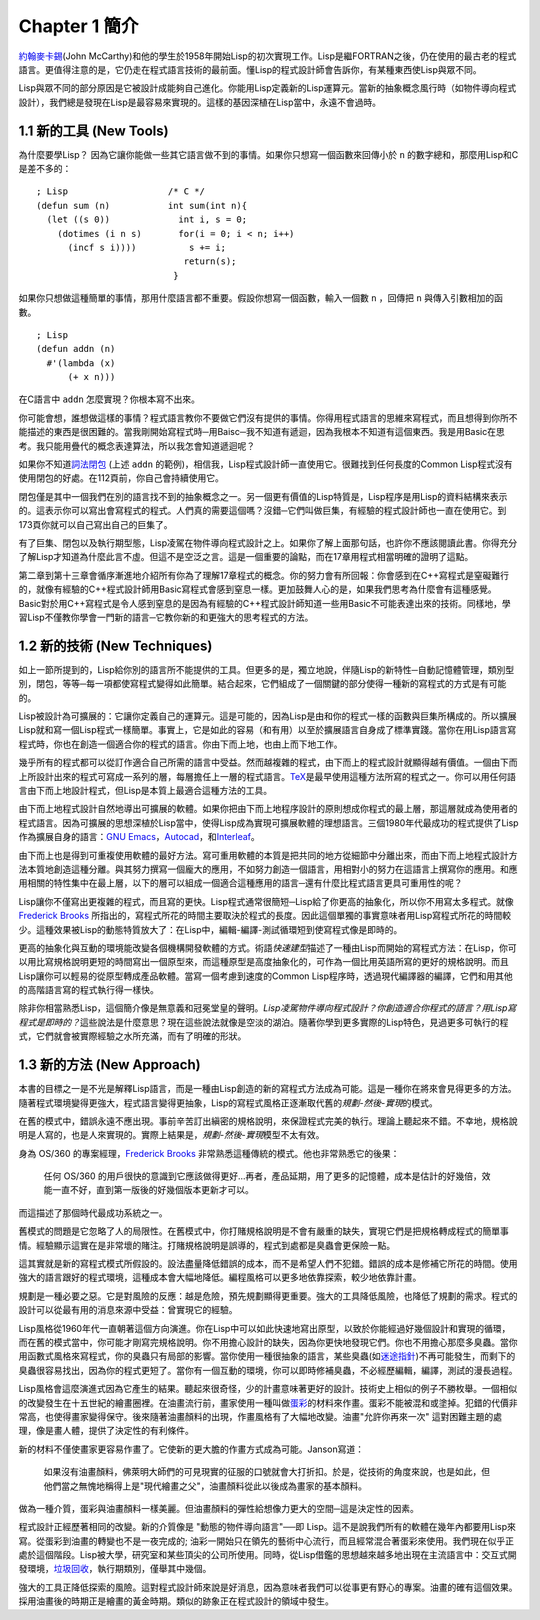Chapter 1 簡介
*******************

\ `約翰麥卡錫 <http://zh.wikipedia.org/wiki/%E7%BA%A6%E7%BF%B0%C2%B7%E9%BA%A6%E5%8D%A1%E9%94%A1>`_\ (John McCarthy)和他的學生於1958年開始Lisp的初次實現工作。Lisp是繼FORTRAN之後，仍在使用的最古老的程式語言。更值得注意的是，它仍走在程式語言技術的最前面。懂Lisp的程式設計師會告訴你，有某種東西使Lisp與眾不同。

Lisp與眾不同的部分原因是它被設計成能夠自己進化。你能用Lisp定義新的Lisp運算元。當新的抽象概念風行時（如物件導向程式設計），我們總是發現在Lisp是最容易來實現的。這樣的基因深植在Lisp當中，永遠不會過時。
 
1.1 新的工具 (New Tools)
============================

為什麼要學Lisp？ 因為它讓你能做一些其它語言做不到的事情。如果你只想寫一個函數來回傳小於 \ ``n``\  的數字總和，那麼用Lisp和C是差不多的：

::

	; Lisp                   /* C */
	(defun sum (n)           int sum(int n){
	  (let ((s 0))             int i, s = 0;
	    (dotimes (i n s)       for(i = 0; i < n; i++)
	      (incf s i))))          s += i;
	                            return(s);
	                          }

如果你只想做這種簡單的事情，那用什麼語言都不重要。假設你想寫一個函數，輸入一個數 \ ``n``\  ，回傳把 \ ``n``\  與傳入引數相加的函數。

:: 

	; Lisp 
	(defun addn (n)
	  #'(lambda (x)
	      (+ x n)))

在C語言中 \ ``addn``\  怎麼實現？你根本寫不出來。

你可能會想，誰想做這樣的事情？程式語言教你不要做它們沒有提供的事情。你得用程式語言的思維來寫程式，而且想得到你所不能描述的東西是很困難的。當我剛開始寫程式時─用Baisc─我不知道有遞迴，因為我根本不知道有這個東西。我是用Basic在思考。我只能用疊代的概念表達算法，所以我怎會知道遞迴呢？

如果你不知道\ `詞法閉包 <http://zh.wikipedia.org/zh-tw/%E9%97%AD%E5%8C%85_(%E8%AE%A1%E7%AE%97%E6%9C%BA%E7%A7%91%E5%AD%A6)>`_ \ (上述 \ ``addn``\  的範例)，相信我，Lisp程式設計師一直使用它。很難找到任何長度的Common Lisp程式沒有使用閉包的好處。在112頁前，你自己會持續使用它。

閉包僅是其中一個我們在別的語言找不到的抽象概念之一。另一個更有價值的Lisp特質是，Lisp程序是用Lisp的資料結構來表示的。這表示你可以寫出會寫程式的程式。人們真的需要這個嗎？沒錯─它們叫做巨集，有經驗的程式設計師也一直在使用它。到173頁你就可以自己寫出自己的巨集了。

有了巨集、閉包以及執行期型態，Lisp凌駕在物件導向程式設計之上。如果你了解上面那句話，也許你不應該閱讀此書。你得充分了解Lisp才知道為什麼此言不虛。但這不是空泛之言。這是一個重要的論點，而在17章用程式相當明確的證明了這點。

第二章到第十三章會循序漸進地介紹所有你為了理解17章程式的概念。你的努力會有所回報：你會感到在C++寫程式是窒礙難行的，就像有經驗的C++程式設計師用Basic寫程式會感到窒息一樣。更加鼓舞人心的是，如果我們思考為什麼會有這種感覺。Basic對於用C++寫程式是令人感到窒息的是因為有經驗的C++程式設計師知道一些用Basic不可能表達出來的技術。同樣地，學習Lisp不僅教你學會一門新的語言─它教你新的和更強大的思考程式的方法。

1.2 新的技術 (New Techniques)
================================

如上一節所提到的，Lisp給你別的語言所不能提供的工具。但更多的是，獨立地說，伴隨Lisp的新特性─自動記憶體管理，類別型別，閉包，等等─每一項都使寫程式變得如此簡單。結合起來，它們組成了一個關鍵的部分使得一種新的寫程式的方式是有可能的。

Lisp被設計為可擴展的：它讓你定義自己的運算元。這是可能的，因為Lisp是由和你的程式一樣的函數與巨集所構成的。所以擴展Lisp就和寫一個Lisp程式一樣簡單。事實上，它是如此的容易（和有用）以至於擴展語言自身成了標準實踐。當你在用Lisp語言寫程式時，你也在創造一個適合你的程式的語言。你由下而上地，也由上而下地工作。

幾乎所有的程式都可以從訂作適合自己所需的語言中受益。然而越複雜的程式，由下而上的程式設計就顯得越有價值。一個由下而上所設計出來的程式可寫成一系列的層，每層擔任上一層的程式語言。\ `TeX <http://en.wikipedia.org/wiki/TeX>`_\ 是最早使用這種方法所寫的程式之一。你可以用任何語言由下而上地設計程式，但Lisp是本質上最適合這種方法的工具。

由下而上地程式設計自然地導出可擴展的軟體。如果你把由下而上地程序設計的原則想成你程式的最上層，那這層就成為使用者的程式語言。因為可擴展的思想深植於Lisp當中，使得Lisp成為實現可擴展軟體的理想語言。三個1980年代最成功的程式提供了Lisp作為擴展自身的語言：\ `GNU Emacs <http://www.gnu.org/software/emacs/>`_\ ，\ `Autocad <http://www.autodesk.com.tw/adsk/servlet/pc/index?siteID=1170616&id=14977606>`_\ ，和\ `Interleaf <http://en.wikipedia.org/wiki/Interleaf>`_\ 。

由下而上也是得到可重複使用軟體的最好方法。寫可重用軟體的本質是把共同的地方從細節中分離出來，而由下而上地程式設計方法本質地創造這種分離。與其努力撰寫一個龐大的應用，不如努力創造一個語言，用相對小的努力在這語言上撰寫你的應用。和應用相關的特性集中在最上層，以下的層可以組成一個適合這種應用的語言─還有什麼比程式語言更具可重用性的呢？

Lisp讓你不僅寫出更複雜的程式，而且寫的更快。Lisp程式通常很簡短─Lisp給了你更高的抽象化，所以你不用寫太多程式。就像\ `Frederick Brooks <http://en.wikipedia.org/wiki/Fred_Brooks>`_ 所指出的，寫程式所花的時間主要取決於程式的長度。因此這個單獨的事實意味者用Lisp寫程式所花的時間較少。這種效果被Lisp的動態特質放大了：在Lisp中，編輯-編譯-測試循環短到使寫程式像是即時的。

更高的抽象化與互動的環境能改變各個機構開發軟體的方式。術語\ *快速建型*\ 描述了一種由Lisp而開始的寫程式方法：在Lisp，你可以用比寫規格說明更短的時間寫出一個原型來，而這種原型是高度抽象化的，可作為一個比用英語所寫的更好的規格說明。而且Lisp讓你可以輕易的從原型轉成產品軟體。當寫一個考慮到速度的Common Lisp程序時，透過現代編譯器的編譯，它們和用其他的高階語言寫的程式執行得一樣快。

除非你相當熟悉Lisp，這個簡介像是無意義和冠冕堂皇的聲明。\ *Lisp凌駕物件導向程式設計？*\ *你創造適合你程式的語言？*\ *用Lisp寫程式是即時的？*\ 這些說法是什麼意思？現在這些說法就像是空淡的湖泊。隨著你學到更多實際的Lisp特色，見過更多可執行的程式，它們就會被實際經驗之水所充滿，而有了明確的形狀。

1.3 新的方法 (New Approach)
=============================

本書的目標之一是不光是解釋Lisp語言，而是一種由Lisp創造的新的寫程式方法成為可能。這是一種你在將來會見得更多的方法。隨著程式環境變得更強大，程式語言變得更抽象，Lisp的寫程式風格正逐漸取代舊的\ *規劃-然後-實現*\ 的模式。

在舊的模式中，錯誤永遠不應出現。事前辛苦訂出縝密的規格說明，來保證程式完美的執行。理論上聽起來不錯。不幸地，規格說明是人寫的，也是人來實現的。實際上結果是，\ *規劃-然後-實現*\ 模型不太有效。

身為 OS/360 的專案經理，\ `Frederick Brooks <http://en.wikipedia.org/wiki/Fred_Brooks>`_ 非常熟悉這種傳統的模式。他也非常熟悉它的後果：

  任何 OS/360 的用戶很快的意識到它應該做得更好...再者，產品延期，用了更多的記憶體，成本是估計的好幾倍，效能一直不好，直到第一版後的好幾個版本更新才可以。

而這描述了那個時代最成功系統之一。

舊模式的問題是它忽略了人的局限性。在舊模式中，你打賭規格說明是不會有嚴重的缺失，實現它們是把規格轉成程式的簡單事情。經驗顯示這實在是非常壞的賭注。打賭規格說明是誤導的，程式到處都是臭蟲會更保險一點。

這其實就是新的寫程式模式所假設的。設法盡量降低錯誤的成本，而不是希望人們不犯錯。錯誤的成本是修補它所花的時間。使用強大的語言跟好的程式環境，這種成本會大幅地降低。編程風格可以更多地依靠探索，較少地依靠計畫。

規劃是一種必要之惡。它是對風險的反應：越是危險，預先規劃顯得更重要。強大的工具降低風險，也降低了規劃的需求。程式的設計可以從最有用的消息來源中受益：曾實現它的經驗。

Lisp風格從1960年代一直朝著這個方向演進。你在Lisp中可以如此快速地寫出原型，以致於你能經過好幾個設計和實現的循環，而在舊的模式當中，你可能才剛寫完規格說明。你不用擔心設計的缺失，因為你更快地發現它們。你也不用擔心那麼多臭蟲。當你用函數式風格來寫程式，你的臭蟲只有局部的影響。當你使用一種很抽象的語言，某些臭蟲(如\ `迷途指針 <http://zh.wikipedia.org/zh-tw/%E8%BF%B7%E9%80%94%E6%8C%87%E9%92%88>`_\ )不再可能發生，而剩下的臭蟲很容易找出，因為你的程式更短了。當你有一個互動的環境，你可以即時修補臭蟲，不必經歷編輯，編譯，測試的漫長過程。

Lisp風格會這麼演進式因為它產生的結果。聽起來很奇怪，少的計畫意味著更好的設計。技術史上相似的例子不勝枚舉。一個相似的改變發生在十五世紀的繪畫圈裡。在油畫流行前，畫家使用一種叫做\ `蛋彩 <http://zh.wikipedia.org/zh-tw/%E8%9B%8B%E5%BD%A9%E7%95%AB>`_\ 的材料來作畫。蛋彩不能被混和或塗掉。犯錯的代價非常高，也使得畫家變得保守。後來隨著油畫顏料的出現，作畫風格有了大幅地改變。油畫\ "允許你再來一次" 這對困難主題的處理，像是畫人體，提供了決定性的有利條件。

新的材料不僅使畫家更容易作畫了。它使新的更大膽的作畫方式成為可能。Janson寫道：

  如果沒有油畫顏料，佛萊明大師們的可見現實的征服的口號就會大打折扣。於是，從技術的角度來說，也是如此，但他們當之無愧地稱得上是"現代繪畫之父"，油畫顏料從此以後成為畫家的基本顏料。

做為一種介質，蛋彩與油畫顏料一樣美麗。但油畫顏料的彈性給想像力更大的空間─這是決定性的因素。

程式設計正經歷著相同的改變。新的介質像是 "動態的物件導向語言"──即 Lisp。這不是說我們所有的軟體在幾年內都要用Lisp來寫。從蛋彩到油畫的轉變也不是一夜完成的; 油彩一開始只在領先的藝術中心流行，而且經常混合著蛋彩來使用。我們現在似乎正處於這個階段。Lisp被大學，研究室和某些頂尖的公司所使用。同時，從Lisp借鑑的思想越來越多地出現在主流語言中：交互式開發環境，\ `垃圾回收 <http://zh.wikipedia.org/zh-tw/%E5%9E%83%E5%9C%BE%E5%9B%9E%E6%94%B6_(%E8%A8%88%E7%AE%97%E6%A9%9F%E7%A7%91%E5%AD%B8)>`_\，執行期類別，僅舉其中幾個。

強大的工具正降低探索的風險。這對程式設計師來說是好消息，因為意味者我們可以從事更有野心的專案。油畫的確有這個效果。採用油畫後的時期正是繪畫的黃金時期。類似的跡象正在程式設計的領域中發生。
